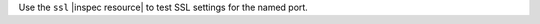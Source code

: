 .. The contents of this file may be included in multiple topics (using the includes directive).
.. The contents of this file should be modified in a way that preserves its ability to appear in multiple topics.

Use the ``ssl`` |inspec resource| to test SSL settings for the named port.
